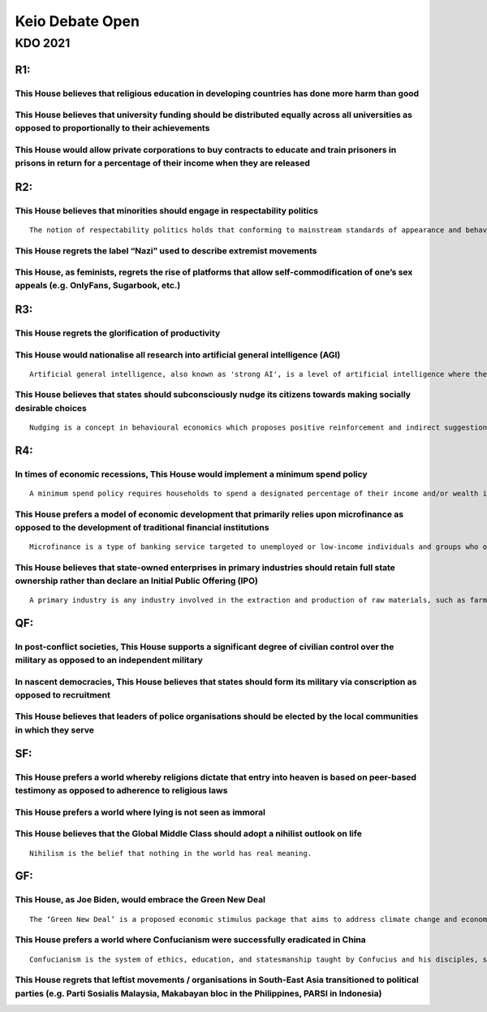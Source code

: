 Keio Debate Open
================

KDO 2021
--------

R1:
~~~

This House believes that religious education in developing countries has done more harm than good
^^^^^^^^^^^^^^^^^^^^^^^^^^^^^^^^^^^^^^^^^^^^^^^^^^^^^^^^^^^^^^^^^^^^^^^^^^^^^^^^^^^^^^^^^^^^^^^^^

This House believes that university funding should be distributed equally across all universities as opposed to proportionally to their achievements
^^^^^^^^^^^^^^^^^^^^^^^^^^^^^^^^^^^^^^^^^^^^^^^^^^^^^^^^^^^^^^^^^^^^^^^^^^^^^^^^^^^^^^^^^^^^^^^^^^^^^^^^^^^^^^^^^^^^^^^^^^^^^^^^^^^^^^^^^^^^^^^^^^^^

This House would allow private corporations to buy contracts to educate and train prisoners in prisons in return for a percentage of their income when they are released
^^^^^^^^^^^^^^^^^^^^^^^^^^^^^^^^^^^^^^^^^^^^^^^^^^^^^^^^^^^^^^^^^^^^^^^^^^^^^^^^^^^^^^^^^^^^^^^^^^^^^^^^^^^^^^^^^^^^^^^^^^^^^^^^^^^^^^^^^^^^^^^^^^^^^^^^^^^^^^^^^^^^^^^^

R2:
~~~

This House believes that minorities should engage in respectability politics
^^^^^^^^^^^^^^^^^^^^^^^^^^^^^^^^^^^^^^^^^^^^^^^^^^^^^^^^^^^^^^^^^^^^^^^^^^^^

::

   The notion of respectability politics holds that conforming to mainstream standards of appearance and behaviour will lead communities to achieving respect, and therefore, getting better treatment in society.

This House regrets the label “Nazi” used to describe extremist movements
^^^^^^^^^^^^^^^^^^^^^^^^^^^^^^^^^^^^^^^^^^^^^^^^^^^^^^^^^^^^^^^^^^^^^^^^

This House, as feminists, regrets the rise of platforms that allow self-commodification of one’s sex appeals (e.g. OnlyFans, Sugarbook, etc.)
^^^^^^^^^^^^^^^^^^^^^^^^^^^^^^^^^^^^^^^^^^^^^^^^^^^^^^^^^^^^^^^^^^^^^^^^^^^^^^^^^^^^^^^^^^^^^^^^^^^^^^^^^^^^^^^^^^^^^^^^^^^^^^^^^^^^^^^^^^^^^

R3:
~~~

This House regrets the glorification of productivity
^^^^^^^^^^^^^^^^^^^^^^^^^^^^^^^^^^^^^^^^^^^^^^^^^^^^

This House would nationalise all research into artificial general intelligence (AGI)
^^^^^^^^^^^^^^^^^^^^^^^^^^^^^^^^^^^^^^^^^^^^^^^^^^^^^^^^^^^^^^^^^^^^^^^^^^^^^^^^^^^^

::

   Artificial general intelligence, also known as 'strong AI', is a level of artificial intelligence where the machine's capability to understand and learn any intellectual task is functionally equal to a human's.

This House believes that states should subconsciously nudge its citizens towards making socially desirable choices
^^^^^^^^^^^^^^^^^^^^^^^^^^^^^^^^^^^^^^^^^^^^^^^^^^^^^^^^^^^^^^^^^^^^^^^^^^^^^^^^^^^^^^^^^^^^^^^^^^^^^^^^^^^^^^^^^^

::

   Nudging is a concept in behavioural economics which proposes positive reinforcement and indirect suggestions as ways to influence the behaviour and decision-making of groups or individuals.

R4:
~~~

In times of economic recessions, This House would implement a minimum spend policy
^^^^^^^^^^^^^^^^^^^^^^^^^^^^^^^^^^^^^^^^^^^^^^^^^^^^^^^^^^^^^^^^^^^^^^^^^^^^^^^^^^

::

   A minimum spend policy requires households to spend a designated percentage of their income and/or wealth in a given period of time. This policy applies progressively, and would replace tax either partially or entirely.

This House prefers a model of economic development that primarily relies upon microfinance as opposed to the development of traditional financial institutions
^^^^^^^^^^^^^^^^^^^^^^^^^^^^^^^^^^^^^^^^^^^^^^^^^^^^^^^^^^^^^^^^^^^^^^^^^^^^^^^^^^^^^^^^^^^^^^^^^^^^^^^^^^^^^^^^^^^^^^^^^^^^^^^^^^^^^^^^^^^^^^^^^^^^^^^^^^^^^^

::

   Microfinance is a type of banking service targeted to unemployed or low-income individuals and groups who otherwise would have no other access to financial services. Microfinancial services include the provision of checking and savings accounts, financial education, and lending.

This House believes that state-owned enterprises in primary industries should retain full state ownership rather than declare an Initial Public Offering (IPO)
^^^^^^^^^^^^^^^^^^^^^^^^^^^^^^^^^^^^^^^^^^^^^^^^^^^^^^^^^^^^^^^^^^^^^^^^^^^^^^^^^^^^^^^^^^^^^^^^^^^^^^^^^^^^^^^^^^^^^^^^^^^^^^^^^^^^^^^^^^^^^^^^^^^^^^^^^^^^^^

::

   A primary industry is any industry involved in the extraction and production of raw materials, such as farming, logging, hunting, fishing, and mining. The primary sector tends to make up a larger portion of the economy in developing countries than it does in developed countries.

QF:
~~~

In post-conflict societies, This House supports a significant degree of civilian control over the military as opposed to an independent military
^^^^^^^^^^^^^^^^^^^^^^^^^^^^^^^^^^^^^^^^^^^^^^^^^^^^^^^^^^^^^^^^^^^^^^^^^^^^^^^^^^^^^^^^^^^^^^^^^^^^^^^^^^^^^^^^^^^^^^^^^^^^^^^^^^^^^^^^^^^^^^^^

In nascent democracies, This House believes that states should form its military via conscription as opposed to recruitment
^^^^^^^^^^^^^^^^^^^^^^^^^^^^^^^^^^^^^^^^^^^^^^^^^^^^^^^^^^^^^^^^^^^^^^^^^^^^^^^^^^^^^^^^^^^^^^^^^^^^^^^^^^^^^^^^^^^^^^^^^^^

This House believes that leaders of police organisations should be elected by the local communities in which they serve
^^^^^^^^^^^^^^^^^^^^^^^^^^^^^^^^^^^^^^^^^^^^^^^^^^^^^^^^^^^^^^^^^^^^^^^^^^^^^^^^^^^^^^^^^^^^^^^^^^^^^^^^^^^^^^^^^^^^^^^

SF:
~~~

This House prefers a world whereby religions dictate that entry into heaven is based on peer-based testimony as opposed to adherence to religious laws
^^^^^^^^^^^^^^^^^^^^^^^^^^^^^^^^^^^^^^^^^^^^^^^^^^^^^^^^^^^^^^^^^^^^^^^^^^^^^^^^^^^^^^^^^^^^^^^^^^^^^^^^^^^^^^^^^^^^^^^^^^^^^^^^^^^^^^^^^^^^^^^^^^^^^^

This House prefers a world where lying is not seen as immoral
^^^^^^^^^^^^^^^^^^^^^^^^^^^^^^^^^^^^^^^^^^^^^^^^^^^^^^^^^^^^^

This House believes that the Global Middle Class should adopt a nihilist outlook on life
^^^^^^^^^^^^^^^^^^^^^^^^^^^^^^^^^^^^^^^^^^^^^^^^^^^^^^^^^^^^^^^^^^^^^^^^^^^^^^^^^^^^^^^^

::

   Nihilism is the belief that nothing in the world has real meaning.

GF:
~~~

This House, as Joe Biden, would embrace the Green New Deal
^^^^^^^^^^^^^^^^^^^^^^^^^^^^^^^^^^^^^^^^^^^^^^^^^^^^^^^^^^

::

   The ‘Green New Deal’ is a proposed economic stimulus package that aims to address climate change and economic inequality. It may include a living wage, a jobs guarantee, and 100% of power demand met by renewable energy. Within the current American political climate, it is seen as radical.

This House prefers a world where Confucianism were successfully eradicated in China
^^^^^^^^^^^^^^^^^^^^^^^^^^^^^^^^^^^^^^^^^^^^^^^^^^^^^^^^^^^^^^^^^^^^^^^^^^^^^^^^^^^

::

   Confucianism is the system of ethics, education, and statesmanship taught by Confucius and his disciples, stressing love for humanity, ancestor worship, reverence for parents, and harmony in thought and conduct. The practice and teaching of Confucianism was outlawed in China under the Maoist regime during the Cultural Revolution from 1966 to 1976. There has been a revival in China organically due to its rehabilitation by the Chinese Communist Party.

This House regrets that leftist movements / organisations in South-East Asia transitioned to political parties (e.g. Parti Sosialis Malaysia, Makabayan bloc in the Philippines, PARSI in Indonesia)
^^^^^^^^^^^^^^^^^^^^^^^^^^^^^^^^^^^^^^^^^^^^^^^^^^^^^^^^^^^^^^^^^^^^^^^^^^^^^^^^^^^^^^^^^^^^^^^^^^^^^^^^^^^^^^^^^^^^^^^^^^^^^^^^^^^^^^^^^^^^^^^^^^^^^^^^^^^^^^^^^^^^^^^^^^^^^^^^^^^^^^^^^^^^^^^^^^^^
